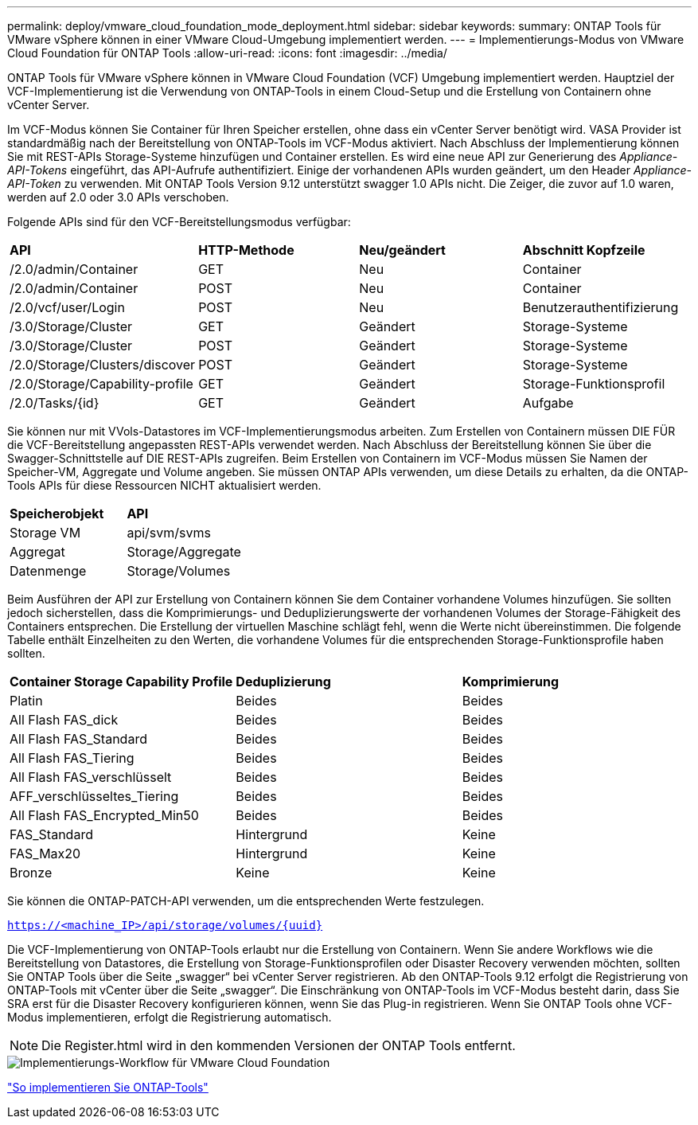 ---
permalink: deploy/vmware_cloud_foundation_mode_deployment.html 
sidebar: sidebar 
keywords:  
summary: ONTAP Tools für VMware vSphere können in einer VMware Cloud-Umgebung implementiert werden. 
---
= Implementierungs-Modus von VMware Cloud Foundation für ONTAP Tools
:allow-uri-read: 
:icons: font
:imagesdir: ../media/


[role="lead"]
ONTAP Tools für VMware vSphere können in VMware Cloud Foundation (VCF) Umgebung implementiert werden. Hauptziel der VCF-Implementierung ist die Verwendung von ONTAP-Tools in einem Cloud-Setup und die Erstellung von Containern ohne vCenter Server.

Im VCF-Modus können Sie Container für Ihren Speicher erstellen, ohne dass ein vCenter Server benötigt wird. VASA Provider ist standardmäßig nach der Bereitstellung von ONTAP-Tools im VCF-Modus aktiviert. Nach Abschluss der Implementierung können Sie mit REST-APIs Storage-Systeme hinzufügen und Container erstellen. Es wird eine neue API zur Generierung des _Appliance-API-Tokens_ eingeführt, das API-Aufrufe authentifiziert. Einige der vorhandenen APIs wurden geändert, um den Header _Appliance-API-Token_ zu verwenden. Mit ONTAP Tools Version 9.12 unterstützt swagger 1.0 APIs nicht. Die Zeiger, die zuvor auf 1.0 waren, werden auf 2.0 oder 3.0 APIs verschoben.

Folgende APIs sind für den VCF-Bereitstellungsmodus verfügbar:

|===


| *API* | *HTTP-Methode* | *Neu/geändert* | *Abschnitt Kopfzeile* 


 a| 
/2.0/admin/Container
 a| 
GET
 a| 
Neu
 a| 
Container



 a| 
/2.0/admin/Container
 a| 
POST
 a| 
Neu
 a| 
Container



 a| 
/2.0/vcf/user/Login
 a| 
POST
 a| 
Neu
 a| 
Benutzerauthentifizierung



 a| 
/3.0/Storage/Cluster
 a| 
GET
 a| 
Geändert
 a| 
Storage-Systeme



 a| 
/3.0/Storage/Cluster
 a| 
POST
 a| 
Geändert
 a| 
Storage-Systeme



 a| 
/2.0/Storage/Clusters/discover
 a| 
POST
 a| 
Geändert
 a| 
Storage-Systeme



 a| 
/2.0/Storage/Capability-profile
 a| 
GET
 a| 
Geändert
 a| 
Storage-Funktionsprofil



 a| 
/2.0/Tasks/{id}
 a| 
GET
 a| 
Geändert
 a| 
Aufgabe

|===
Sie können nur mit VVols-Datastores im VCF-Implementierungsmodus arbeiten. Zum Erstellen von Containern müssen DIE FÜR die VCF-Bereitstellung angepassten REST-APIs verwendet werden. Nach Abschluss der Bereitstellung können Sie über die Swagger-Schnittstelle auf DIE REST-APIs zugreifen. Beim Erstellen von Containern im VCF-Modus müssen Sie Namen der Speicher-VM, Aggregate und Volume angeben. Sie müssen ONTAP APIs verwenden, um diese Details zu erhalten, da die ONTAP-Tools APIs für diese Ressourcen NICHT aktualisiert werden.

|===


| *Speicherobjekt* | *API* 


 a| 
Storage VM
 a| 
api/svm/svms



 a| 
Aggregat
 a| 
Storage/Aggregate



 a| 
Datenmenge
 a| 
Storage/Volumes

|===
Beim Ausführen der API zur Erstellung von Containern können Sie dem Container vorhandene Volumes hinzufügen. Sie sollten jedoch sicherstellen, dass die Komprimierungs- und Deduplizierungswerte der vorhandenen Volumes der Storage-Fähigkeit des Containers entsprechen. Die Erstellung der virtuellen Maschine schlägt fehl, wenn die Werte nicht übereinstimmen. Die folgende Tabelle enthält Einzelheiten zu den Werten, die vorhandene Volumes für die entsprechenden Storage-Funktionsprofile haben sollten.

|===


| *Container Storage Capability Profile* | *Deduplizierung* | *Komprimierung* 


 a| 
Platin
 a| 
Beides
 a| 
Beides



 a| 
All Flash FAS_dick
 a| 
Beides
 a| 
Beides



 a| 
All Flash FAS_Standard
 a| 
Beides
 a| 
Beides



 a| 
All Flash FAS_Tiering
 a| 
Beides
 a| 
Beides



 a| 
All Flash FAS_verschlüsselt
 a| 
Beides
 a| 
Beides



 a| 
AFF_verschlüsseltes_Tiering
 a| 
Beides
 a| 
Beides



 a| 
All Flash FAS_Encrypted_Min50
 a| 
Beides
 a| 
Beides



 a| 
FAS_Standard
 a| 
Hintergrund
 a| 
Keine



 a| 
FAS_Max20
 a| 
Hintergrund
 a| 
Keine



 a| 
Bronze
 a| 
Keine
 a| 
Keine

|===
Sie können die ONTAP-PATCH-API verwenden, um die entsprechenden Werte festzulegen.

`https://<machine_IP>/api/storage/volumes/{uuid}`

Die VCF-Implementierung von ONTAP-Tools erlaubt nur die Erstellung von Containern. Wenn Sie andere Workflows wie die Bereitstellung von Datastores, die Erstellung von Storage-Funktionsprofilen oder Disaster Recovery verwenden möchten, sollten Sie ONTAP Tools über die Seite „swagger“ bei vCenter Server registrieren. Ab den ONTAP-Tools 9.12 erfolgt die Registrierung von ONTAP-Tools mit vCenter über die Seite „swagger“. Die Einschränkung von ONTAP-Tools im VCF-Modus besteht darin, dass Sie SRA erst für die Disaster Recovery konfigurieren können, wenn Sie das Plug-in registrieren. Wenn Sie ONTAP Tools ohne VCF-Modus implementieren, erfolgt die Registrierung automatisch.


NOTE: Die Register.html wird in den kommenden Versionen der ONTAP Tools entfernt.

image::../media/VCF_deployment.png[Implementierungs-Workflow für VMware Cloud Foundation]

link:../deploy/task_deploy_ontap_tools.html["So implementieren Sie ONTAP-Tools"]
